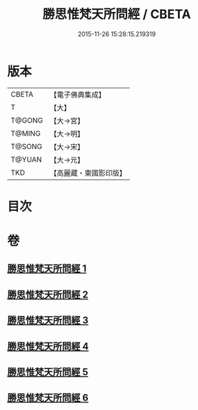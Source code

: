#+TITLE: 勝思惟梵天所問經 / CBETA
#+DATE: 2015-11-26 15:28:15.219319
* 版本
 |     CBETA|【電子佛典集成】|
 |         T|【大】     |
 |    T@GONG|【大→宮】   |
 |    T@MING|【大→明】   |
 |    T@SONG|【大→宋】   |
 |    T@YUAN|【大→元】   |
 |       TKD|【高麗藏・東國影印版】|

* 目次
* 卷
** [[file:KR6i0220_001.txt][勝思惟梵天所問經 1]]
** [[file:KR6i0220_002.txt][勝思惟梵天所問經 2]]
** [[file:KR6i0220_003.txt][勝思惟梵天所問經 3]]
** [[file:KR6i0220_004.txt][勝思惟梵天所問經 4]]
** [[file:KR6i0220_005.txt][勝思惟梵天所問經 5]]
** [[file:KR6i0220_006.txt][勝思惟梵天所問經 6]]
